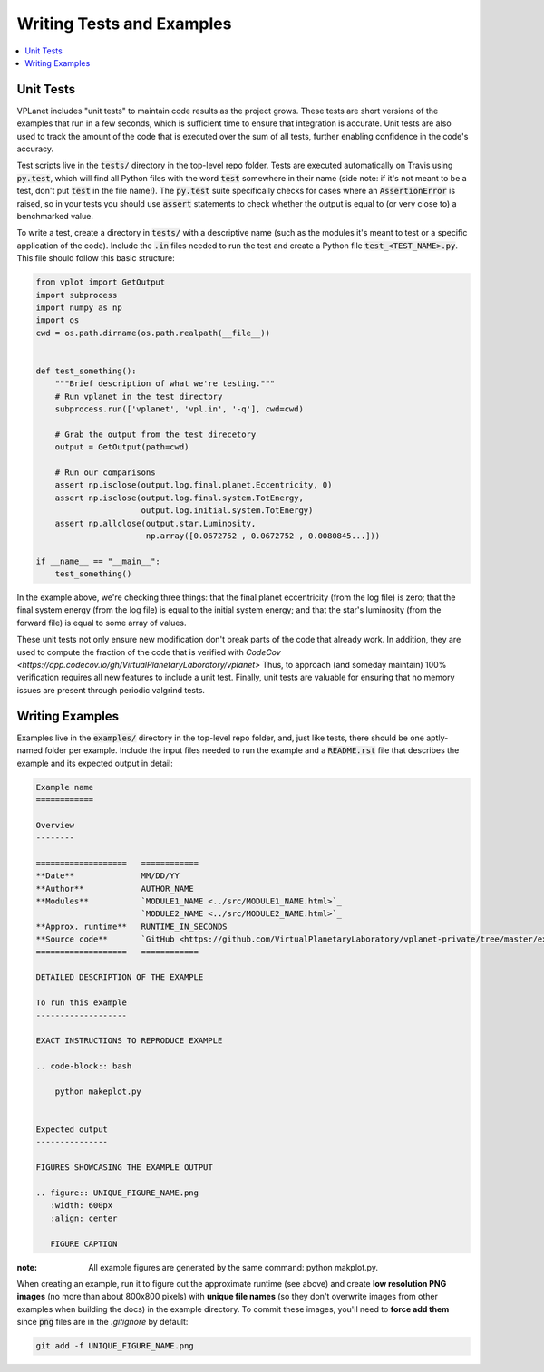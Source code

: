 Writing Tests and Examples
==========================

.. contents:: :local:


Unit Tests
----------

VPLanet includes "unit tests" to maintain code results as the project grows.
These tests are short versions of the examples that run in a few seconds, which
is sufficient time to ensure that integration is accurate. Unit tests are also
used to track the amount of the code that is executed over the sum of all tests,
further enabling confidence in the code's accuracy.

Test scripts live in the :code:`tests/` directory in the top-level repo folder.
Tests are executed automatically on Travis using :code:`py.test`, which will
find all Python files with the word :code:`test` somewhere in their name (side note:
if it's not meant to be a test, don't put :code:`test` in the file name!).
The :code:`py.test` suite specifically checks for cases where an :code:`AssertionError`
is raised, so in your tests you should use :code:`assert` statements to check whether
the output is equal to (or very close to) a benchmarked value.

To write a test, create a directory in :code:`tests/` with a descriptive name
(such as the modules it's meant to test or a specific application of the code).
Include the :code:`.in` files needed to run the test and create a Python
file :code:`test_<TEST_NAME>.py`. This file should follow this basic structure:

.. code-block:: python

    from vplot import GetOutput
    import subprocess
    import numpy as np
    import os
    cwd = os.path.dirname(os.path.realpath(__file__))


    def test_something():
        """Brief description of what we're testing."""
        # Run vplanet in the test directory
        subprocess.run(['vplanet', 'vpl.in', '-q'], cwd=cwd)

        # Grab the output from the test direcetory
        output = GetOutput(path=cwd)

        # Run our comparisons
        assert np.isclose(output.log.final.planet.Eccentricity, 0)
        assert np.isclose(output.log.final.system.TotEnergy,
                          output.log.initial.system.TotEnergy)
        assert np.allclose(output.star.Luminosity,
                           np.array([0.0672752 , 0.0672752 , 0.0080845...]))

    if __name__ == "__main__":
        test_something()

In the example above, we're checking three things: that the final planet
eccentricity (from the log file) is zero; that the final system energy
(from the log file) is equal to the initial system energy; and that
the star's luminosity (from the forward file) is equal to some array of
values.

These unit tests not only ensure new modification don't break parts of the code
that already work. In addition, they are used to compute the fraction of the code
that is verified with `CodeCov <https://app.codecov.io/gh/VirtualPlanetaryLaboratory/vplanet>`
Thus, to approach (and someday maintain) 100% verification requires all new
features to include a unit test. Finally, unit tests are valuable for ensuring
that no memory issues are present through periodic valgrind tests.

Writing Examples
----------------

Examples live in the :code:`examples/` directory in the top-level repo folder, and,
just like tests, there should be one aptly-named folder per example. Include
the input files needed to run the example and a :code:`README.rst` file that
describes the example and its expected output in detail:

.. code-block:: rest

    Example name
    ============

    Overview
    --------

    ===================   ============
    **Date**              MM/DD/YY
    **Author**            AUTHOR_NAME
    **Modules**           `MODULE1_NAME <../src/MODULE1_NAME.html>`_
                          `MODULE2_NAME <../src/MODULE2_NAME.html>`_
    **Approx. runtime**   RUNTIME_IN_SECONDS
    **Source code**       `GitHub <https://github.com/VirtualPlanetaryLaboratory/vplanet-private/tree/master/examples/EXAMPLE_DIR_NAME>`_
    ===================   ============

    DETAILED DESCRIPTION OF THE EXAMPLE

    To run this example
    -------------------

    EXACT INSTRUCTIONS TO REPRODUCE EXAMPLE

    .. code-block:: bash

        python makeplot.py


    Expected output
    ---------------

    FIGURES SHOWCASING THE EXAMPLE OUTPUT

    .. figure:: UNIQUE_FIGURE_NAME.png
       :width: 600px
       :align: center

       FIGURE CAPTION

:note:
  All example figures are generated by the same command: python makplot.py. 


When creating an example, run it to figure out the approximate
runtime (see above) and create **low resolution PNG images** (no more
than about 800x800 pixels) with **unique file names** (so they don't
overwrite images from other examples when building the docs) in the
example directory. To commit these images, you'll need to **force add them**
since :code:`png` files are in the `.gitignore` by default:

.. code-block:: bash

    git add -f UNIQUE_FIGURE_NAME.png
